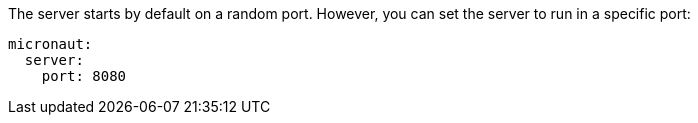 The server starts by default on a random port. However, you can set the server to run in a specific port:

[source, yaml]
----
micronaut:
  server:
    port: 8080
----